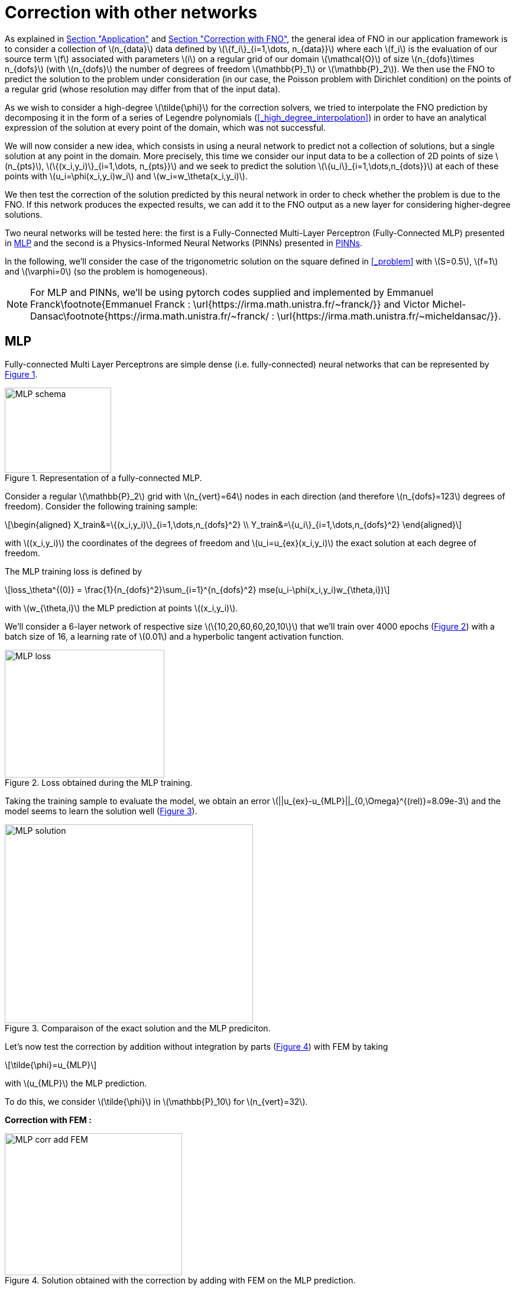 :stem: latexmath
:xrefstyle: short
= Correction with other networks

As explained in xref:fourier/subsec_3.adoc[Section "Application"] and xref:corr/subsec_3_subsubsec_3.adoc[Section "Correction with FNO"], the general idea of FNO in our application framework is to consider a collection of stem:[n_{data}] data defined by stem:[\{f_i\}_{i=1,\dots, n_{data}}] where each stem:[f_i] is the evaluation of our source term stem:[f] associated with parameters stem:[i] on a regular grid of our domain stem:[\mathcal{O}] of size stem:[n_{dofs}\times n_{dofs}] (with stem:[n_{dofs}] the number of degrees of freedom stem:[\mathbb{P}_1] or stem:[\mathbb{P}_2]). 
We then use the FNO to predict the solution to the problem under consideration (in our case, the Poisson problem with Dirichlet condition) on the points of a regular grid (whose resolution may differ from that of the input data). 

As we wish to consider a high-degree stem:[\tilde{\phi}] for the correction solvers, we tried to interpolate the FNO prediction by decomposing it in the form of a series of Legendre polynomials (<<_high_degree_interpolation>>) in order to have an analytical expression of the solution at every point of the domain, which was not successful.

We will now consider a new idea, which consists in using a neural network to predict not a collection of solutions, but a single solution at any point in the domain. More precisely, this time we consider our input data to be a collection of 2D points of size stem:[n_{pts}], stem:[\{(x_i,y_i)\}_{i=1,\dots, n_{pts}}] and we seek to predict the solution stem:[\{u_i\}_{i=1,\dots,n_{dots}}] at each of these points with stem:[u_i=\phi(x_i,y_i)w_i] and stem:[w_i=w_\theta(x_i,y_i)].

We then test the correction of the solution predicted by this neural network in order to check whether the problem is due to the FNO. If this network produces the expected results, we can add it to the FNO output as a new layer for considering higher-degree solutions.

Two neural networks will be tested here: the first is a Fully-Connected Multi-Layer Perceptron (Fully-Connected MLP) presented in <<_mlp>> and the second is a Physics-Informed Neural Networks
(PINNs) presented in <<_pinns>>.

In the following, we'll consider the case of the trigonometric solution on the square defined in <<_problem>> with stem:[S=0.5], stem:[f=1] and stem:[\varphi=0] (so the problem is homogeneous).


[NOTE]
====
For MLP and PINNs, we'll be using pytorch codes supplied and implemented by Emmanuel Franck\footnote{Emmanuel Franck : \url{https://irma.math.unistra.fr/~franck/}} and Victor Michel-Dansac\footnote{https://irma.math.unistra.fr/~franck/ : \url{https://irma.math.unistra.fr/~micheldansac/}}.
====

== MLP

Fully-connected Multi Layer Perceptrons are simple dense (i.e. fully-connected) neural networks that can be represented by <<corr_networks_MLP_schema>>. 

[[corr_networks_MLP_schema]]
.Representation of a fully-connected MLP.
image::corr/orr_networks/MLP_schema.pn[width=180.0,height=144.0]

Consider a regular stem:[\mathbb{P}_2] grid with stem:[n_{vert}=64] nodes in each direction (and therefore stem:[n_{dofs}=123] degrees of freedom). Consider the following training sample:
[stem]
++++
\begin{aligned}
X_train&=\{(x_i,y_i)\}_{i=1,\dots,n_{dofs}^2} \\
Y_train&=\{u_i\}_{i=1,\dots,n_{dofs}^2} 
\end{aligned}
++++
with stem:[(x_i,y_i)] the coordinates of the degrees of freedom and stem:[u_i=u_{ex}(x_i,y_i)] the exact solution at each degree of freedom.

The MLP training loss is defined by
[stem]
++++
loss_\theta^{(0)} = \frac{1}{n_{dofs}^2}\sum_{i=1}^{n_{dofs}^2} mse(u_i-\phi(x_i,y_i)w_{\theta,i})
++++
with stem:[w_{\theta,i}] the MLP prediction at points stem:[(x_i,y_i)].

We'll consider a 6-layer network of respective size stem:[\{10,20,60,60,20,10\}] that we'll train over 4000 epochs (<<corr_networks_MLP_loss>>) with a batch size of 16, a learning rate of stem:[0.01] and a hyperbolic tangent activation function. 

[[corr_networks_MLP_loss]]
.Loss obtained during the MLP training.
image::corr/orr_networks/MLP_loss.pn[width=270.0,height=216.0]

Taking the training sample to evaluate the model, we obtain an error stem:[||u_{ex}-u_{MLP}||_{0,\Omega}^{(rel)}=8.09e-3] and the model seems to learn the solution well (<<corr_networks_MLP_solution>>).

[[corr_networks_MLP_solution]]
.Comparaison of the exact solution and the MLP prediciton.
image::corr/orr_networks/MLP_solution.pn[width=420.0,height=336.0]

Let's now test the correction by addition without integration by parts (<<corr_networks_MLP_corr_add_FEM>>) with FEM by taking
[stem]
++++
\tilde{\phi}=u_{MLP}
++++
with stem:[u_{MLP}] the MLP prediction.

To do this, we consider stem:[\tilde{\phi}] in stem:[\mathbb{P}_10] for stem:[n_{vert}=32].

*Correction with FEM :*

[[corr_networks_MLP_corr_add_FEM]]
.Solution obtained with the correction by adding with FEM on the MLP prediction.
image::corr/orr_networks/MLP_corr_add_FEM.pn[width=300.0,height=240.0]

We obtain an error stem:[||u_{ex}-u_{MLP}||_{0,\Omega}^{(rel)}=5.72e-3]. Thus, it would seem that the results are not very promising: for this problem, the FEM error is stem:[2.80e-2], so we only obtain an error reduction of stem:[4.91].

*Derivative of the prediction :*

Consequently, we're going to look at the first (<<corr_networks_MLP_derivees_premieres>>) and second (<<corr_networks_MLP_derivees_secondes>>) derivatives of the MLP prediction, which will be calculated with FEniCS and compared with the exact derivatives. We obtain the errors stem:[||u_{ex}-u_{MLP}||_{1,\Omega}^{(abs)}=1.77e-1] and stem:[||u_{ex}-u_{MLP}||_{2,\Omega}^{(abs)}=5.136].

[cols="a,a"]
|===
|[[corr_networks_MLP_derivees_premieres]]
.First derivatives computed with FEniCS on the MLP prediction.
image::corr/orr_networks/MLP_derivees_premieres.pn[width=210.0,height=168.0]
|[[corr_networks_MLP_derivees_secondes]]
.Second derivatives computed with FEniCS on the MLP prediction.
image::corr/orr_networks/MLP_derivees_secondes.pn[width=210.0,height=168.0]

|===


[NOTE]
====
The derivatives displayed on the left in <<corr_networks_MLP_derivees_premieres>> and <<corr_networks_MLP_derivees_secondes>> are on the stem:[\mathcal{O}] domain, so a mask must be applied and the derivatives on the right which are displayed on the stem:[\Omega] domain.
====

It seems that the second derivatives are completely wrong, which is not surprising since the model is not trained on the derivatives. To solve this problem, we could very well decide to add the model's derivatives to the loss as in the FNO loss, but we'll choose here to consider a PINNs whose results are presented in <<_pinns>>.


[NOTE]
====
Please note that the derivatives of this model cannot be calculated in the same way as for the FNO, i.e. by finite differences but by calculating the derivative of the stem:[w_\theta] model directly.
====

== PINNs

Physics-Informed Neural Networks are neural networks whose structure is variable, but whose loss is the residual of the problem under consideration. We choose to consider an MLP as the model with 6-layer network of respective size stem:[\{10,20,60,60,20,10\}] that we will train over 20000 epochs, a variable learning rate parameter and a hyperbolic sinus activation function. Half of the training is performed with a learning rate of 0.01 and the other half with a learning rate of 0.001.

Here we choose to train the network with stem:[n_{pts}] points randomly selected in the domain stem:[\mathcal{O}], and consider for each epoch a new training sample defined by
[stem]
++++
\begin{aligned}
X_train&=\{(x_i,y_i)\}_{i=1,\dots,n_{pts}} \\
Y_train&=\{f_i\}_{i=1,\dots,n_{pts}} 
\end{aligned}
++++
with stem:[(x_i,y_i)] the coordinates of the points and stem:[f_i=f(x_i,y_i)] the second member of the problem evaluated at each points. We will choose stem:[n_{pts}=20000].

Considering the Poisson problem, the PINNs loss is defined as the residual of the problem by
[stem]
++++
loss_\theta = \Delta(\phi(x_i,y_i)w_{\theta,i})+f_i
++++
with stem:[w_{\theta,i}] the PINNs prediction at points stem:[(x_i,y_i)].

At the end of the training, we display the solution, the PINNs prediciton and the difference of the 2 on randomly chosen points in our domain, as well as the loss obtained (i.e. the residual) according to the epochs (<<corr_networks_PINNs_loss>>).
[[corr_networks_PINNs_loss]]
.PINNs prediction, Exact solution and Loss obtained.
image::corr/orr_networks/PINNs_loss.pn[width=420.0,height=336.0]


[NOTE]
====
It would seem that the prediction is not very good at the border of the stem:[\mathcal{O}] domain, but as this is a sufficiently large surrounding domain, we won't need the prediction in these areas, far from stem:[\Omega].
====

*Correction with FEM :*

Let's now test the correction by addition without integration by parts (<<corr_networks_MLP_corr_add_FEM>>) with FEM by taking
[stem]
++++
\tilde{\phi}=u_{PINNS}
++++
with stem:[u_{PINNS}] the PINNS predicition and thus we consider stem:[\tilde{\phi}] in stem:[\mathbb{P}_{10}] for stem:[n_{vert}=32].

Before the correction, we have the following error. 
[stem]
++++
||u_{ex}-\tilde{\phi}||_{0,\Omega}^{(rel)}=1.93e-3.
++++

[[corr_networks_PINNS_corr_add_FEM]]
.Solution obtained with the correction by adding with FEM on the PINNs prediction.
image::corr/orr_networks/PINNs_FEM_add.pn[width=270.0,height=216.0]

After the correction, we obtain the following error 
[stem]
++++
||u_{ex}-\tilde{\phi}C||_{0,\Omega}^{(rel)}=1.13e-4.
++++
Thus, it would seem that the results are very promising: for this problem, the FEM error is 
[stem]
++++
||u_{ex}-u_{FEM}||_{0,\Omega}^{(rel)}=2.80e-2
++++
so we obtain an error reduction of stem:[246.60].

*Correction with stem:[\phi]-FEM :*

As the correction on FEM seems to be working, we're going to test the correction by addition without integration by parts (<<corr_networks_PINNs_corr_add_PhiFEM>>) with stem:[\phi]-FEM.

[[corr_networks_PINNs_corr_add_PhiFEM]]
.Solution obtained with the correction by adding with stem:[\phi]-FEM on the PINNs prediction.
image::corr/orr_networks/PINNs_PhiFEM_add.pn[width=270.0,height=216.0]

After the correction, we obtain the following error 
[stem]
++++
||u_{ex}-\tilde{\phi}C||_{0,\Omega}^{(rel)}=1.27e-4.
++++
Thus, it would seem that the results are very promising: for this problem, the FEM error is 
[stem]
++++
||u_{ex}-u_{FEM}||_{0,\Omega}^{(rel)}=1.92e-2
++++
so we obtain an error reduction of stem:[151.34].

*Derivatives of the prediction :*

We're going to look too at the first (<<corr_networks_PINNs_derivees_premieres>>) and second (<<corr_networks_PINNs_derivees_secondes>>) derivatives of the PINNs prediction, which will be calculated with Pytorch and FEniCS and compared with the exact derivatives. We obtain the errors stem:[||u_{ex}-u_{MLP}||_{1,\Omega}^{(abs)}=6.44e-3] and stem:[||u_{ex}-u_{MLP}||_{2,\Omega}^{(abs)}=1.02e-1].

[cols="a,a"]
|===
|[[corr_networks_PINNs_derivees_premieres]]
.First derivatives computed with Pytorch and FEniCS on the PINNs prediction.
image::corr/orr_networks/PINNs_derivees_premieres.pn[width=240.0,height=192.0]
|[[corr_networks_PINNs_derivees_secondes]]
.Second derivatives computed with Pytorch and FEniCS on the PINNs prediction.
image::corr/orr_networks/PINNs_derivees_secondes.pn[width=240.0,height=192.0]

|===

It would therefore seem that the use of PINNs provides results similar to those obtained on perturbed analytic solutions for stem:[\tilde{\phi}] in stem:[\mathbb{P}_k] with stem:[k] large enough (stem:[k=10]).